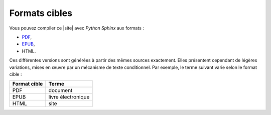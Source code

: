 .. Copyright 2011-2018 Olivier Carrère
.. Cette œuvre est mise à disposition selon les termes de la licence Creative
.. Commons Attribution - Pas d'utilisation commerciale - Partage dans les mêmes
.. conditions 4.0 international.

.. code review: no code

Formats cibles
--------------

Vous pouvez compiler ce |site| avec *Python Sphinx* aux formats :

- `PDF`_,
- `EPUB`_,
- HTML.

Ces différentes versions sont générées à partir des mêmes sources
exactement. Elles présentent cependant de légères variations, mises en œuvre par
un mécanisme de texte conditionnel. Par exemple, le terme suivant varie selon le
format cible :

+------------------------------+------------------------------+
|Format cible                  |Terme                         |
+==============================+==============================+
|PDF                           |document                      |
+------------------------------+------------------------------+
|EPUB                          |livre électronique            |
+------------------------------+------------------------------+
|HTML                          |site                          |
+------------------------------+------------------------------+

.. _PDF: download/redaction-techniqueorg.pdf
.. _EPUB: download/redaction-techniqueorg.epub

.. text review: yes
